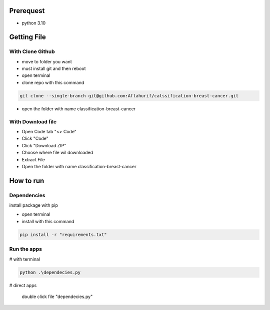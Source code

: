 .. _documentation:

Prerequest
__________

- python 3.10

Getting File
____________

With Clone Github
^^^^^^^^^^^^^^^^^

- move to folder you want
- must install git and then reboot
- open terminal
- clone repo with this command

.. code-block:: bash

  git clone --single-branch git@github.com:Aflahurif/calssification-breast-cancer.git
 
- open the folder with name classification-breast-cancer
 
With Download file
^^^^^^^^^^^^^^^^^^

- Open Code tab "<> Code"
- Click "Code"
- Click "Download ZIP"
- Choose where file wil downloaded
- Extract File
- Open the folder with name classification-breast-cancer

How to run 
__________

Dependencies
^^^^^^^^^^^^

install package with pip

- open terminal
- install with this command
.. code-block:: bash

  pip install -r "requirements.txt"

Run the apps
^^^^^^^^^^^^

# with terminal

.. code-block:: bash

  python .\dependecies.py
  
 
# direct apps
 
  double click file "dependecies.py"
